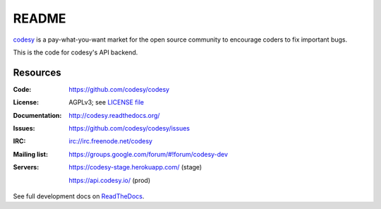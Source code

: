 ======
README
======

`codesy <http://codesy.io>`_ is a pay-what-you-want market for the open source community to encourage
coders to fix important bugs.

This is the code for codesy's API backend.

Resources
---------
.. image:: https://travis-ci.org/codesy/codesy.png?branch=master
   :target: https://travis-ci.org/codesy/codesy
   :alt: Travis-CI Build Status
.. image:: https://coveralls.io/repos/codesy/codesy/badge.png
    :target: https://coveralls.io/r/codesy/codesy 
.. image:: https://requires.io/github/codesy/codesy/requirements.png?branch=master
   :target: https://requires.io/github/codesy/codesy/requirements/?branch=master
   :alt: Requirements Status

.. raw:: html

   <a href="https://github.com/codesy/codesy/compare/production...master?expand=1&title=%5Bdeploy%5D+Request" class="primary button">Request the next deployment</a>

:Code:          https://github.com/codesy/codesy
:License:       AGPLv3; see `LICENSE file
                <https://github.com/codesy/codesy/blob/master/LICENSE>`_
:Documentation: http://codesy.readthedocs.org/
:Issues:        https://github.com/codesy/codesy/issues
:IRC:           irc://irc.freenode.net/codesy
:Mailing list:  https://groups.google.com/forum/#!forum/codesy-dev
:Servers:       https://codesy-stage.herokuapp.com/ (stage)

                https://api.codesy.io/ (prod)

See full development docs on `ReadTheDocs <http://codesy.readthedocs.org/en/latest/development.html>`_.
